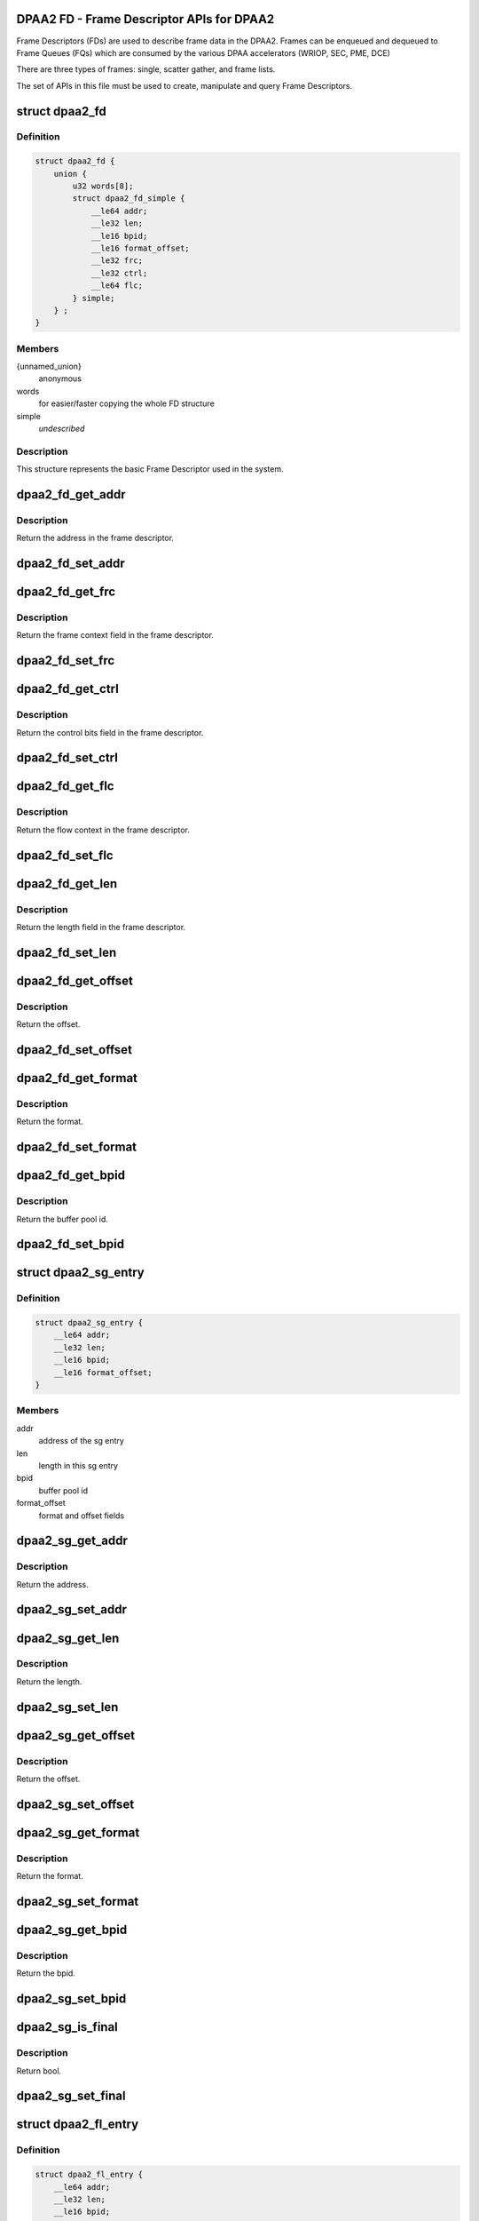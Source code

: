 .. -*- coding: utf-8; mode: rst -*-
.. src-file: include/soc/fsl/dpaa2-fd.h

.. _`dpaa2-fd---frame-descriptor-apis-for-dpaa2`:

DPAA2 FD - Frame Descriptor APIs for DPAA2
==========================================

Frame Descriptors (FDs) are used to describe frame data in the DPAA2.
Frames can be enqueued and dequeued to Frame Queues (FQs) which are consumed
by the various DPAA accelerators (WRIOP, SEC, PME, DCE)

There are three types of frames: single, scatter gather, and frame lists.

The set of APIs in this file must be used to create, manipulate and
query Frame Descriptors.

.. _`dpaa2_fd`:

struct dpaa2_fd
===============

.. c:type:: struct dpaa2_fd

    Struct describing FDs

.. _`dpaa2_fd.definition`:

Definition
----------

.. code-block:: c

    struct dpaa2_fd {
        union {
            u32 words[8];
            struct dpaa2_fd_simple {
                __le64 addr;
                __le32 len;
                __le16 bpid;
                __le16 format_offset;
                __le32 frc;
                __le32 ctrl;
                __le64 flc;
            } simple;
        } ;
    }

.. _`dpaa2_fd.members`:

Members
-------

{unnamed_union}
    anonymous

words
    for easier/faster copying the whole FD structure

simple
    *undescribed*

.. _`dpaa2_fd.description`:

Description
-----------

This structure represents the basic Frame Descriptor used in the system.

.. _`dpaa2_fd_get_addr`:

dpaa2_fd_get_addr
=================

.. c:function:: dma_addr_t dpaa2_fd_get_addr(const struct dpaa2_fd *fd)

    get the addr field of frame descriptor

    :param fd:
        the given frame descriptor
    :type fd: const struct dpaa2_fd \*

.. _`dpaa2_fd_get_addr.description`:

Description
-----------

Return the address in the frame descriptor.

.. _`dpaa2_fd_set_addr`:

dpaa2_fd_set_addr
=================

.. c:function:: void dpaa2_fd_set_addr(struct dpaa2_fd *fd, dma_addr_t addr)

    Set the addr field of frame descriptor

    :param fd:
        the given frame descriptor
    :type fd: struct dpaa2_fd \*

    :param addr:
        the address needs to be set in frame descriptor
    :type addr: dma_addr_t

.. _`dpaa2_fd_get_frc`:

dpaa2_fd_get_frc
================

.. c:function:: u32 dpaa2_fd_get_frc(const struct dpaa2_fd *fd)

    Get the frame context in the frame descriptor

    :param fd:
        the given frame descriptor
    :type fd: const struct dpaa2_fd \*

.. _`dpaa2_fd_get_frc.description`:

Description
-----------

Return the frame context field in the frame descriptor.

.. _`dpaa2_fd_set_frc`:

dpaa2_fd_set_frc
================

.. c:function:: void dpaa2_fd_set_frc(struct dpaa2_fd *fd, u32 frc)

    Set the frame context in the frame descriptor

    :param fd:
        the given frame descriptor
    :type fd: struct dpaa2_fd \*

    :param frc:
        the frame context needs to be set in frame descriptor
    :type frc: u32

.. _`dpaa2_fd_get_ctrl`:

dpaa2_fd_get_ctrl
=================

.. c:function:: u32 dpaa2_fd_get_ctrl(const struct dpaa2_fd *fd)

    Get the control bits in the frame descriptor

    :param fd:
        the given frame descriptor
    :type fd: const struct dpaa2_fd \*

.. _`dpaa2_fd_get_ctrl.description`:

Description
-----------

Return the control bits field in the frame descriptor.

.. _`dpaa2_fd_set_ctrl`:

dpaa2_fd_set_ctrl
=================

.. c:function:: void dpaa2_fd_set_ctrl(struct dpaa2_fd *fd, u32 ctrl)

    Set the control bits in the frame descriptor

    :param fd:
        the given frame descriptor
    :type fd: struct dpaa2_fd \*

    :param ctrl:
        the control bits to be set in the frame descriptor
    :type ctrl: u32

.. _`dpaa2_fd_get_flc`:

dpaa2_fd_get_flc
================

.. c:function:: dma_addr_t dpaa2_fd_get_flc(const struct dpaa2_fd *fd)

    Get the flow context in the frame descriptor

    :param fd:
        the given frame descriptor
    :type fd: const struct dpaa2_fd \*

.. _`dpaa2_fd_get_flc.description`:

Description
-----------

Return the flow context in the frame descriptor.

.. _`dpaa2_fd_set_flc`:

dpaa2_fd_set_flc
================

.. c:function:: void dpaa2_fd_set_flc(struct dpaa2_fd *fd, dma_addr_t flc_addr)

    Set the flow context field of frame descriptor

    :param fd:
        the given frame descriptor
    :type fd: struct dpaa2_fd \*

    :param flc_addr:
        the flow context needs to be set in frame descriptor
    :type flc_addr: dma_addr_t

.. _`dpaa2_fd_get_len`:

dpaa2_fd_get_len
================

.. c:function:: u32 dpaa2_fd_get_len(const struct dpaa2_fd *fd)

    Get the length in the frame descriptor

    :param fd:
        the given frame descriptor
    :type fd: const struct dpaa2_fd \*

.. _`dpaa2_fd_get_len.description`:

Description
-----------

Return the length field in the frame descriptor.

.. _`dpaa2_fd_set_len`:

dpaa2_fd_set_len
================

.. c:function:: void dpaa2_fd_set_len(struct dpaa2_fd *fd, u32 len)

    Set the length field of frame descriptor

    :param fd:
        the given frame descriptor
    :type fd: struct dpaa2_fd \*

    :param len:
        the length needs to be set in frame descriptor
    :type len: u32

.. _`dpaa2_fd_get_offset`:

dpaa2_fd_get_offset
===================

.. c:function:: uint16_t dpaa2_fd_get_offset(const struct dpaa2_fd *fd)

    Get the offset field in the frame descriptor

    :param fd:
        the given frame descriptor
    :type fd: const struct dpaa2_fd \*

.. _`dpaa2_fd_get_offset.description`:

Description
-----------

Return the offset.

.. _`dpaa2_fd_set_offset`:

dpaa2_fd_set_offset
===================

.. c:function:: void dpaa2_fd_set_offset(struct dpaa2_fd *fd, uint16_t offset)

    Set the offset field of frame descriptor

    :param fd:
        the given frame descriptor
    :type fd: struct dpaa2_fd \*

    :param offset:
        the offset needs to be set in frame descriptor
    :type offset: uint16_t

.. _`dpaa2_fd_get_format`:

dpaa2_fd_get_format
===================

.. c:function:: enum dpaa2_fd_format dpaa2_fd_get_format(const struct dpaa2_fd *fd)

    Get the format field in the frame descriptor

    :param fd:
        the given frame descriptor
    :type fd: const struct dpaa2_fd \*

.. _`dpaa2_fd_get_format.description`:

Description
-----------

Return the format.

.. _`dpaa2_fd_set_format`:

dpaa2_fd_set_format
===================

.. c:function:: void dpaa2_fd_set_format(struct dpaa2_fd *fd, enum dpaa2_fd_format format)

    Set the format field of frame descriptor

    :param fd:
        the given frame descriptor
    :type fd: struct dpaa2_fd \*

    :param format:
        the format needs to be set in frame descriptor
    :type format: enum dpaa2_fd_format

.. _`dpaa2_fd_get_bpid`:

dpaa2_fd_get_bpid
=================

.. c:function:: uint16_t dpaa2_fd_get_bpid(const struct dpaa2_fd *fd)

    Get the bpid field in the frame descriptor

    :param fd:
        the given frame descriptor
    :type fd: const struct dpaa2_fd \*

.. _`dpaa2_fd_get_bpid.description`:

Description
-----------

Return the buffer pool id.

.. _`dpaa2_fd_set_bpid`:

dpaa2_fd_set_bpid
=================

.. c:function:: void dpaa2_fd_set_bpid(struct dpaa2_fd *fd, uint16_t bpid)

    Set the bpid field of frame descriptor

    :param fd:
        the given frame descriptor
    :type fd: struct dpaa2_fd \*

    :param bpid:
        buffer pool id to be set
    :type bpid: uint16_t

.. _`dpaa2_sg_entry`:

struct dpaa2_sg_entry
=====================

.. c:type:: struct dpaa2_sg_entry

    the scatter-gathering structure

.. _`dpaa2_sg_entry.definition`:

Definition
----------

.. code-block:: c

    struct dpaa2_sg_entry {
        __le64 addr;
        __le32 len;
        __le16 bpid;
        __le16 format_offset;
    }

.. _`dpaa2_sg_entry.members`:

Members
-------

addr
    address of the sg entry

len
    length in this sg entry

bpid
    buffer pool id

format_offset
    format and offset fields

.. _`dpaa2_sg_get_addr`:

dpaa2_sg_get_addr
=================

.. c:function:: dma_addr_t dpaa2_sg_get_addr(const struct dpaa2_sg_entry *sg)

    Get the address from SG entry

    :param sg:
        the given scatter-gathering object
    :type sg: const struct dpaa2_sg_entry \*

.. _`dpaa2_sg_get_addr.description`:

Description
-----------

Return the address.

.. _`dpaa2_sg_set_addr`:

dpaa2_sg_set_addr
=================

.. c:function:: void dpaa2_sg_set_addr(struct dpaa2_sg_entry *sg, dma_addr_t addr)

    Set the address in SG entry

    :param sg:
        the given scatter-gathering object
    :type sg: struct dpaa2_sg_entry \*

    :param addr:
        the address to be set
    :type addr: dma_addr_t

.. _`dpaa2_sg_get_len`:

dpaa2_sg_get_len
================

.. c:function:: u32 dpaa2_sg_get_len(const struct dpaa2_sg_entry *sg)

    Get the length in SG entry

    :param sg:
        the given scatter-gathering object
    :type sg: const struct dpaa2_sg_entry \*

.. _`dpaa2_sg_get_len.description`:

Description
-----------

Return the length.

.. _`dpaa2_sg_set_len`:

dpaa2_sg_set_len
================

.. c:function:: void dpaa2_sg_set_len(struct dpaa2_sg_entry *sg, u32 len)

    Set the length in SG entry

    :param sg:
        the given scatter-gathering object
    :type sg: struct dpaa2_sg_entry \*

    :param len:
        the length to be set
    :type len: u32

.. _`dpaa2_sg_get_offset`:

dpaa2_sg_get_offset
===================

.. c:function:: u16 dpaa2_sg_get_offset(const struct dpaa2_sg_entry *sg)

    Get the offset in SG entry

    :param sg:
        the given scatter-gathering object
    :type sg: const struct dpaa2_sg_entry \*

.. _`dpaa2_sg_get_offset.description`:

Description
-----------

Return the offset.

.. _`dpaa2_sg_set_offset`:

dpaa2_sg_set_offset
===================

.. c:function:: void dpaa2_sg_set_offset(struct dpaa2_sg_entry *sg, u16 offset)

    Set the offset in SG entry

    :param sg:
        the given scatter-gathering object
    :type sg: struct dpaa2_sg_entry \*

    :param offset:
        the offset to be set
    :type offset: u16

.. _`dpaa2_sg_get_format`:

dpaa2_sg_get_format
===================

.. c:function:: enum dpaa2_sg_format dpaa2_sg_get_format(const struct dpaa2_sg_entry *sg)

    Get the SG format in SG entry

    :param sg:
        the given scatter-gathering object
    :type sg: const struct dpaa2_sg_entry \*

.. _`dpaa2_sg_get_format.description`:

Description
-----------

Return the format.

.. _`dpaa2_sg_set_format`:

dpaa2_sg_set_format
===================

.. c:function:: void dpaa2_sg_set_format(struct dpaa2_sg_entry *sg, enum dpaa2_sg_format format)

    Set the SG format in SG entry

    :param sg:
        the given scatter-gathering object
    :type sg: struct dpaa2_sg_entry \*

    :param format:
        the format to be set
    :type format: enum dpaa2_sg_format

.. _`dpaa2_sg_get_bpid`:

dpaa2_sg_get_bpid
=================

.. c:function:: u16 dpaa2_sg_get_bpid(const struct dpaa2_sg_entry *sg)

    Get the buffer pool id in SG entry

    :param sg:
        the given scatter-gathering object
    :type sg: const struct dpaa2_sg_entry \*

.. _`dpaa2_sg_get_bpid.description`:

Description
-----------

Return the bpid.

.. _`dpaa2_sg_set_bpid`:

dpaa2_sg_set_bpid
=================

.. c:function:: void dpaa2_sg_set_bpid(struct dpaa2_sg_entry *sg, u16 bpid)

    Set the buffer pool id in SG entry

    :param sg:
        the given scatter-gathering object
    :type sg: struct dpaa2_sg_entry \*

    :param bpid:
        the bpid to be set
    :type bpid: u16

.. _`dpaa2_sg_is_final`:

dpaa2_sg_is_final
=================

.. c:function:: bool dpaa2_sg_is_final(const struct dpaa2_sg_entry *sg)

    Check final bit in SG entry

    :param sg:
        the given scatter-gathering object
    :type sg: const struct dpaa2_sg_entry \*

.. _`dpaa2_sg_is_final.description`:

Description
-----------

Return bool.

.. _`dpaa2_sg_set_final`:

dpaa2_sg_set_final
==================

.. c:function:: void dpaa2_sg_set_final(struct dpaa2_sg_entry *sg, bool final)

    Set the final bit in SG entry

    :param sg:
        the given scatter-gathering object
    :type sg: struct dpaa2_sg_entry \*

    :param final:
        the final boolean to be set
    :type final: bool

.. _`dpaa2_fl_entry`:

struct dpaa2_fl_entry
=====================

.. c:type:: struct dpaa2_fl_entry

    structure for frame list entry.

.. _`dpaa2_fl_entry.definition`:

Definition
----------

.. code-block:: c

    struct dpaa2_fl_entry {
        __le64 addr;
        __le32 len;
        __le16 bpid;
        __le16 format_offset;
        __le32 frc;
        __le32 ctrl;
        __le64 flc;
    }

.. _`dpaa2_fl_entry.members`:

Members
-------

addr
    address in the FLE

len
    length in the FLE

bpid
    buffer pool ID

format_offset
    format, offset, and short-length fields

frc
    frame context

ctrl
    control bits...including pta, pvt1, pvt2, err, etc

flc
    flow context address

.. _`dpaa2_fl_get_addr`:

dpaa2_fl_get_addr
=================

.. c:function:: dma_addr_t dpaa2_fl_get_addr(const struct dpaa2_fl_entry *fle)

    get the addr field of FLE

    :param fle:
        the given frame list entry
    :type fle: const struct dpaa2_fl_entry \*

.. _`dpaa2_fl_get_addr.description`:

Description
-----------

Return the address in the frame list entry.

.. _`dpaa2_fl_set_addr`:

dpaa2_fl_set_addr
=================

.. c:function:: void dpaa2_fl_set_addr(struct dpaa2_fl_entry *fle, dma_addr_t addr)

    Set the addr field of FLE

    :param fle:
        the given frame list entry
    :type fle: struct dpaa2_fl_entry \*

    :param addr:
        the address needs to be set in frame list entry
    :type addr: dma_addr_t

.. _`dpaa2_fl_get_frc`:

dpaa2_fl_get_frc
================

.. c:function:: u32 dpaa2_fl_get_frc(const struct dpaa2_fl_entry *fle)

    Get the frame context in the FLE

    :param fle:
        the given frame list entry
    :type fle: const struct dpaa2_fl_entry \*

.. _`dpaa2_fl_get_frc.description`:

Description
-----------

Return the frame context field in the frame lsit entry.

.. _`dpaa2_fl_set_frc`:

dpaa2_fl_set_frc
================

.. c:function:: void dpaa2_fl_set_frc(struct dpaa2_fl_entry *fle, u32 frc)

    Set the frame context in the FLE

    :param fle:
        the given frame list entry
    :type fle: struct dpaa2_fl_entry \*

    :param frc:
        the frame context needs to be set in frame list entry
    :type frc: u32

.. _`dpaa2_fl_get_ctrl`:

dpaa2_fl_get_ctrl
=================

.. c:function:: u32 dpaa2_fl_get_ctrl(const struct dpaa2_fl_entry *fle)

    Get the control bits in the FLE

    :param fle:
        the given frame list entry
    :type fle: const struct dpaa2_fl_entry \*

.. _`dpaa2_fl_get_ctrl.description`:

Description
-----------

Return the control bits field in the frame list entry.

.. _`dpaa2_fl_set_ctrl`:

dpaa2_fl_set_ctrl
=================

.. c:function:: void dpaa2_fl_set_ctrl(struct dpaa2_fl_entry *fle, u32 ctrl)

    Set the control bits in the FLE

    :param fle:
        the given frame list entry
    :type fle: struct dpaa2_fl_entry \*

    :param ctrl:
        the control bits to be set in the frame list entry
    :type ctrl: u32

.. _`dpaa2_fl_get_flc`:

dpaa2_fl_get_flc
================

.. c:function:: dma_addr_t dpaa2_fl_get_flc(const struct dpaa2_fl_entry *fle)

    Get the flow context in the FLE

    :param fle:
        the given frame list entry
    :type fle: const struct dpaa2_fl_entry \*

.. _`dpaa2_fl_get_flc.description`:

Description
-----------

Return the flow context in the frame list entry.

.. _`dpaa2_fl_set_flc`:

dpaa2_fl_set_flc
================

.. c:function:: void dpaa2_fl_set_flc(struct dpaa2_fl_entry *fle, dma_addr_t flc_addr)

    Set the flow context field of FLE

    :param fle:
        the given frame list entry
    :type fle: struct dpaa2_fl_entry \*

    :param flc_addr:
        the flow context needs to be set in frame list entry
    :type flc_addr: dma_addr_t

.. _`dpaa2_fl_get_len`:

dpaa2_fl_get_len
================

.. c:function:: u32 dpaa2_fl_get_len(const struct dpaa2_fl_entry *fle)

    Get the length in the FLE

    :param fle:
        the given frame list entry
    :type fle: const struct dpaa2_fl_entry \*

.. _`dpaa2_fl_get_len.description`:

Description
-----------

Return the length field in the frame list entry.

.. _`dpaa2_fl_set_len`:

dpaa2_fl_set_len
================

.. c:function:: void dpaa2_fl_set_len(struct dpaa2_fl_entry *fle, u32 len)

    Set the length field of FLE

    :param fle:
        the given frame list entry
    :type fle: struct dpaa2_fl_entry \*

    :param len:
        the length needs to be set in frame list entry
    :type len: u32

.. _`dpaa2_fl_get_offset`:

dpaa2_fl_get_offset
===================

.. c:function:: u16 dpaa2_fl_get_offset(const struct dpaa2_fl_entry *fle)

    Get the offset field in the frame list entry

    :param fle:
        the given frame list entry
    :type fle: const struct dpaa2_fl_entry \*

.. _`dpaa2_fl_get_offset.description`:

Description
-----------

Return the offset.

.. _`dpaa2_fl_set_offset`:

dpaa2_fl_set_offset
===================

.. c:function:: void dpaa2_fl_set_offset(struct dpaa2_fl_entry *fle, u16 offset)

    Set the offset field of FLE

    :param fle:
        the given frame list entry
    :type fle: struct dpaa2_fl_entry \*

    :param offset:
        the offset needs to be set in frame list entry
    :type offset: u16

.. _`dpaa2_fl_get_format`:

dpaa2_fl_get_format
===================

.. c:function:: enum dpaa2_fl_format dpaa2_fl_get_format(const struct dpaa2_fl_entry *fle)

    Get the format field in the FLE

    :param fle:
        the given frame list entry
    :type fle: const struct dpaa2_fl_entry \*

.. _`dpaa2_fl_get_format.description`:

Description
-----------

Return the format.

.. _`dpaa2_fl_set_format`:

dpaa2_fl_set_format
===================

.. c:function:: void dpaa2_fl_set_format(struct dpaa2_fl_entry *fle, enum dpaa2_fl_format format)

    Set the format field of FLE

    :param fle:
        the given frame list entry
    :type fle: struct dpaa2_fl_entry \*

    :param format:
        the format needs to be set in frame list entry
    :type format: enum dpaa2_fl_format

.. _`dpaa2_fl_get_bpid`:

dpaa2_fl_get_bpid
=================

.. c:function:: u16 dpaa2_fl_get_bpid(const struct dpaa2_fl_entry *fle)

    Get the bpid field in the FLE

    :param fle:
        the given frame list entry
    :type fle: const struct dpaa2_fl_entry \*

.. _`dpaa2_fl_get_bpid.description`:

Description
-----------

Return the buffer pool id.

.. _`dpaa2_fl_set_bpid`:

dpaa2_fl_set_bpid
=================

.. c:function:: void dpaa2_fl_set_bpid(struct dpaa2_fl_entry *fle, u16 bpid)

    Set the bpid field of FLE

    :param fle:
        the given frame list entry
    :type fle: struct dpaa2_fl_entry \*

    :param bpid:
        buffer pool id to be set
    :type bpid: u16

.. _`dpaa2_fl_is_final`:

dpaa2_fl_is_final
=================

.. c:function:: bool dpaa2_fl_is_final(const struct dpaa2_fl_entry *fle)

    Check final bit in FLE

    :param fle:
        the given frame list entry
    :type fle: const struct dpaa2_fl_entry \*

.. _`dpaa2_fl_is_final.description`:

Description
-----------

Return bool.

.. _`dpaa2_fl_set_final`:

dpaa2_fl_set_final
==================

.. c:function:: void dpaa2_fl_set_final(struct dpaa2_fl_entry *fle, bool final)

    Set the final bit in FLE

    :param fle:
        the given frame list entry
    :type fle: struct dpaa2_fl_entry \*

    :param final:
        the final boolean to be set
    :type final: bool

.. This file was automatic generated / don't edit.

